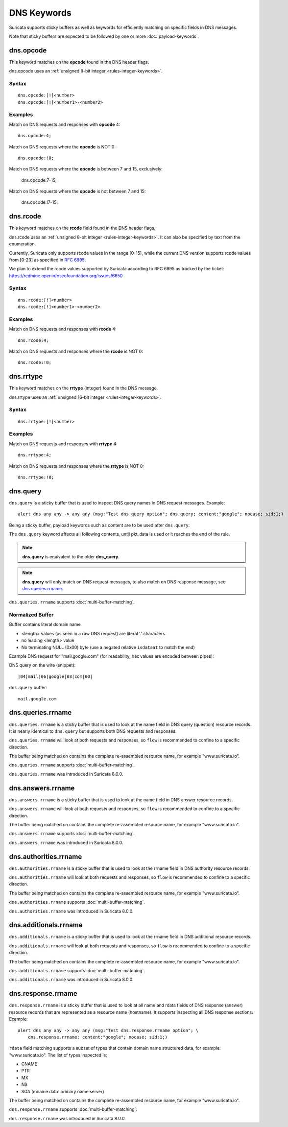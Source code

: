 DNS Keywords
============

Suricata supports sticky buffers as well as keywords for efficiently
matching on specific fields in DNS messages.

Note that sticky buffers are expected to be followed by one or more
:doc:`payload-keywords`.

dns.opcode
----------

This keyword matches on the **opcode** found in the DNS header flags.

dns.opcode uses an :ref:`unsigned 8-bit integer <rules-integer-keywords>`.

Syntax
~~~~~~

::

   dns.opcode:[!]<number>
   dns.opcode:[!]<number1>-<number2>

Examples
~~~~~~~~

Match on DNS requests and responses with **opcode** 4::

  dns.opcode:4;

Match on DNS requests where the **opcode** is NOT 0::

  dns.opcode:!0;

Match on DNS requests where the **opcode** is between 7 and 15, exclusively:

  dns.opcode:7-15;

Match on DNS requests where the **opcode** is not between 7 and 15:

  dns.opcode:!7-15;

dns.rcode
---------

This keyword matches on the **rcode** field found in the DNS header flags.

dns.rcode uses an :ref:`unsigned 8-bit integer <rules-integer-keywords>`.
It can also be specified by text from the enumeration.

Currently, Suricata only supports rcode values in the range [0-15], while
the current DNS version supports rcode values from [0-23] as specified in
`RFC 6895 <https://www.iana.org/assignments/dns-parameters/dns-parameters.xhtml#dns-parameters-6>`_.

We plan to extend the rcode values supported by Suricata according to RFC 6895
as tracked by the ticket: https://redmine.openinfosecfoundation.org/issues/6650

Syntax
~~~~~~

::

   dns.rcode:[!]<number>
   dns.rcode:[!]<number1>-<number2>

Examples
~~~~~~~~

Match on DNS requests and responses with **rcode** 4::

  dns.rcode:4;

Match on DNS requests and responses where the **rcode** is NOT 0::

  dns.rcode:!0;

dns.rrtype
----------

This keyword matches on the **rrtype** (integer) found in the DNS message.

dns.rrtype uses an :ref:`unsigned 16-bit integer <rules-integer-keywords>`.

Syntax
~~~~~~

::

   dns.rrtype:[!]<number>

Examples
~~~~~~~~

Match on DNS requests and responses with **rrtype** 4::

  dns.rrtype:4;

Match on DNS requests and responses where the **rrtype** is NOT 0::

  dns.rrtype:!0;

dns.query
---------

``dns.query`` is a sticky buffer that is used to inspect DNS query
names in DNS request messages. Example::

  alert dns any any -> any any (msg:"Test dns.query option"; dns.query; content:"google"; nocase; sid:1;)

Being a sticky buffer, payload keywords such as content are to be used after ``dns.query``:

.. image:: dns-keywords/dns_query.png

The ``dns.query`` keyword affects all following contents, until
pkt_data is used or it reaches the end of the rule.

.. note:: **dns.query** is equivalent to the older **dns_query**.

.. note:: **dns.query** will only match on DNS request messages, to
          also match on DNS response message, see
          `dns.queries.rrname`_.

``dns.queries.rrname`` supports :doc:`multi-buffer-matching`.

Normalized Buffer
~~~~~~~~~~~~~~~~~

Buffer contains literal domain name

-  <length> values (as seen in a raw DNS request)
   are literal '.' characters
-  no leading <length> value
-  No terminating NULL (0x00) byte (use a negated relative ``isdataat``
   to match the end)

Example DNS request for "mail.google.com" (for readability, hex
values are encoded between pipes):

DNS query on the wire (snippet)::

    |04|mail|06|google|03|com|00|

``dns.query`` buffer::

    mail.google.com

dns.queries.rrname
------------------

``dns.queries.rrname`` is a sticky buffer that is used to look at the
name field in DNS query (question) resource records. It is nearly
identical to ``dns.query`` but supports both DNS requests and
responses.

``dns.queries.rrname`` will look at both requests and responses, so
``flow`` is recommended to confine to a specific direction.

The buffer being matched on contains the complete re-assembled
resource name, for example "www.suricata.io".

``dns.queries.rrname`` supports :doc:`multi-buffer-matching`.

``dns.queries.rrname`` was introduced in Suricata 8.0.0.

dns.answers.rrname
------------------

``dns.answers.rrname`` is a sticky buffer that is used to look at the
name field in DNS answer resource records.

``dns.answers.rrname`` will look at both requests and responses, so
``flow`` is recommended to confine to a specific direction.

The buffer being matched on contains the complete re-assembled
resource name, for example "www.suricata.io".

``dns.answers.rrname`` supports :doc:`multi-buffer-matching`.

``dns.answers.rrname`` was introduced in Suricata 8.0.0.

dns.authorities.rrname
----------------------

``dns.authorities.rrname`` is a sticky buffer that is used to look at the
rrname field in DNS authority resource records.

``dns.authorities.rrname`` will look at both requests and responses,
so ``flow`` is recommended to confine to a specific direction.

The buffer being matched on contains the complete re-assembled
resource name, for example "www.suricata.io".

``dns.authorities.rrname`` supports :doc:`multi-buffer-matching`.

``dns.authorities.rrname`` was introduced in Suricata 8.0.0.

dns.additionals.rrname
----------------------

``dns.additionals.rrname`` is a sticky buffer that is used to look at
the rrname field in DNS additional resource records.

``dns.additionals.rrname`` will look at both requests and responses,
so ``flow`` is recommended to confine to a specific direction.

The buffer being matched on contains the complete re-assembled
resource name, for example "www.suricata.io".

``dns.additionals.rrname`` supports :doc:`multi-buffer-matching`.

``dns.additionals.rrname`` was introduced in Suricata 8.0.0.

dns.response.rrname
-------------------

``dns.response.rrname`` is a sticky buffer that is used to look at all name
and rdata fields of DNS response (answer) resource records that are
represented as a resource name (hostname). It supports inspecting all
DNS response sections. Example::

  alert dns any any -> any any (msg:"Test dns.response.rrname option"; \
      dns.response.rrname; content:"google"; nocase; sid:1;)

``rdata`` field matching supports a subset of types that contain
domain name structured data, for example: "www.suricata.io".  The list
of types inspected is:

* CNAME
* PTR
* MX
* NS
* SOA (mname data: primary name server)

The buffer being matched on contains the complete re-assembled
resource name, for example "www.suricata.io".

``dns.response.rrname`` supports :doc:`multi-buffer-matching`.

``dns.response.rrname`` was introduced in Suricata 8.0.0.
